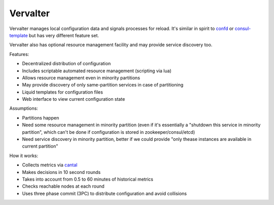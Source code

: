 =========
Vervalter
=========


Vervalter manages local configuration data and signals processes for reload.
It's similar in spirit to confd_ or consul-template_ but has very different
feature set.

Vervalter also has optional resource management facility and may provide
service discovery too.


Features:

* Decentralized distribution of configuration
* Includes scriptable automated resource management (scripting via lua)
* Allows resource management even in minority partitions
* May provide discovery of only same-partition services in case of partitioning
* Liquid templates for configuration files
* Web interface to view current configuration state

Assumptions:

* Partitions happen
* Need some resource management in minority partition (even if it's essentially
  a "shutdown this service in minority partition", which can't be done if
  configuration is stored in zookeeper/consul/etcd)
* Need service discovery in minority partition, better if we could provide
  "only thease instances are available in current partition"

How it works:

* Collects metrics via cantal_
* Makes decisions in 10 second rounds
* Takes into account from 0.5 to 60 minutes of historical metrics
* Checks reachable nodes at each round
* Uses three phase commit (3PC) to distribute configuration and avoid collisions


.. _cantal: http://cantal.readthedocs.org
.. _confd: https://github.com/kelseyhightower/confd
.. _consul-template: https://github.com/hashicorp/consul-template

